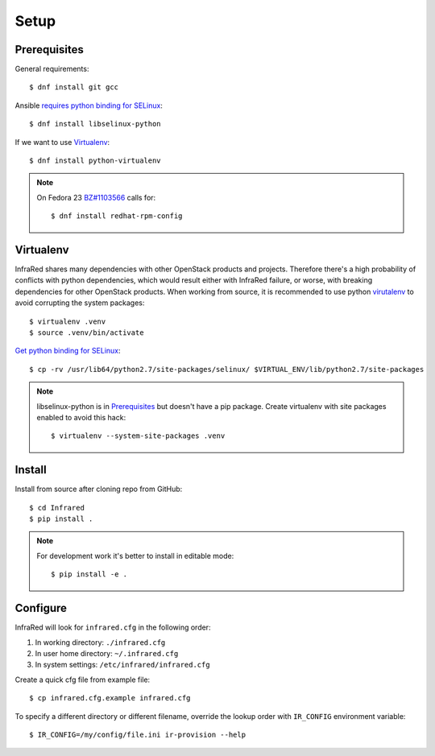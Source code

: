 Setup
=====

Prerequisites
-------------

General requirements::

  $ dnf install git gcc

Ansible `requires python binding for SELinux <http://docs.ansible.com/ansible/intro_installation.html#managed-node-requirements>`_::

  $ dnf install libselinux-python

If we want to use Virtualenv_::

 $ dnf install python-virtualenv

.. note:: On Fedora 23 `BZ#1103566 <https://bugzilla.redhat.com/show_bug.cgi?id=1103566>`_
 calls for::

  $ dnf install redhat-rpm-config

Virtualenv
----------

InfraRed shares many dependencies with other OpenStack products and projects. Therefore there's a high probability of
conflicts with python dependencies, which would result either with InfraRed failure, or worse, with breaking dependencies
for other OpenStack products.
When working from source, it is recommended to use python `virutalenv <http://docs.python-guide.org/en/latest/dev/virtualenvs/>`_
to avoid corrupting the system packages::

  $ virtualenv .venv
  $ source .venv/bin/activate

`Get python binding for SELinux <https://dmsimard.com/2016/01/08/selinux-python-virtualenv-chroot-and-ansible-dont-play-nice/>`_::

  $ cp -rv /usr/lib64/python2.7/site-packages/selinux/ $VIRTUAL_ENV/lib/python2.7/site-packages


.. note:: libselinux-python is in `Prerequisites`_ but doesn't have a pip package. Create virtualenv with site packages enabled to avoid this hack::

  $ virtualenv --system-site-packages .venv

Install
-------

Install from source after cloning repo from GitHub::

 $ cd Infrared
 $ pip install .

.. note:: For development work it's better to install in editable mode::

  $ pip install -e .

Configure
---------

InfraRed will look for ``infrared.cfg`` in the following order:

#. In working directory: ``./infrared.cfg``
#. In user home directory: ``~/.infrared.cfg``
#. In system settings: ``/etc/infrared/infrared.cfg``

Create a quick cfg file from example file::

  $ cp infrared.cfg.example infrared.cfg

To specify a different directory or different filename, override the
lookup order with ``IR_CONFIG`` environment variable::

  $ IR_CONFIG=/my/config/file.ini ir-provision --help

